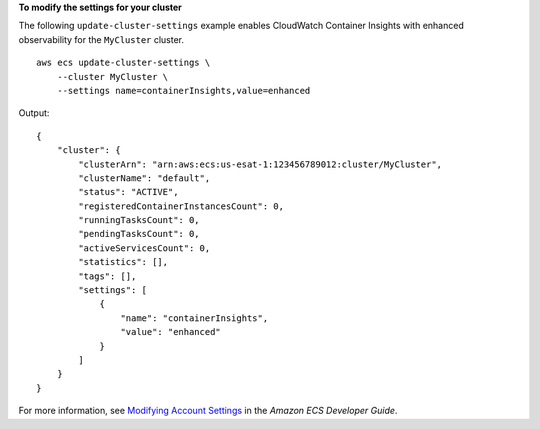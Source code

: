 **To modify the settings for your cluster**

The following ``update-cluster-settings`` example enables CloudWatch Container Insights with enhanced observability for the ``MyCluster`` cluster. ::

    aws ecs update-cluster-settings \
        --cluster MyCluster \
        --settings name=containerInsights,value=enhanced

Output::

    {
        "cluster": {
            "clusterArn": "arn:aws:ecs:us-esat-1:123456789012:cluster/MyCluster",
            "clusterName": "default",
            "status": "ACTIVE",
            "registeredContainerInstancesCount": 0,
            "runningTasksCount": 0,
            "pendingTasksCount": 0,
            "activeServicesCount": 0,
            "statistics": [],
            "tags": [],
            "settings": [
                {
                    "name": "containerInsights",
                    "value": "enhanced"
                }
            ]
        }
    }

For more information, see `Modifying Account Settings <https://docs.aws.amazon.com/AmazonECS/latest/developerguide/ecs-modifying-longer-id-settings.html>`__ in the *Amazon ECS Developer Guide*.
